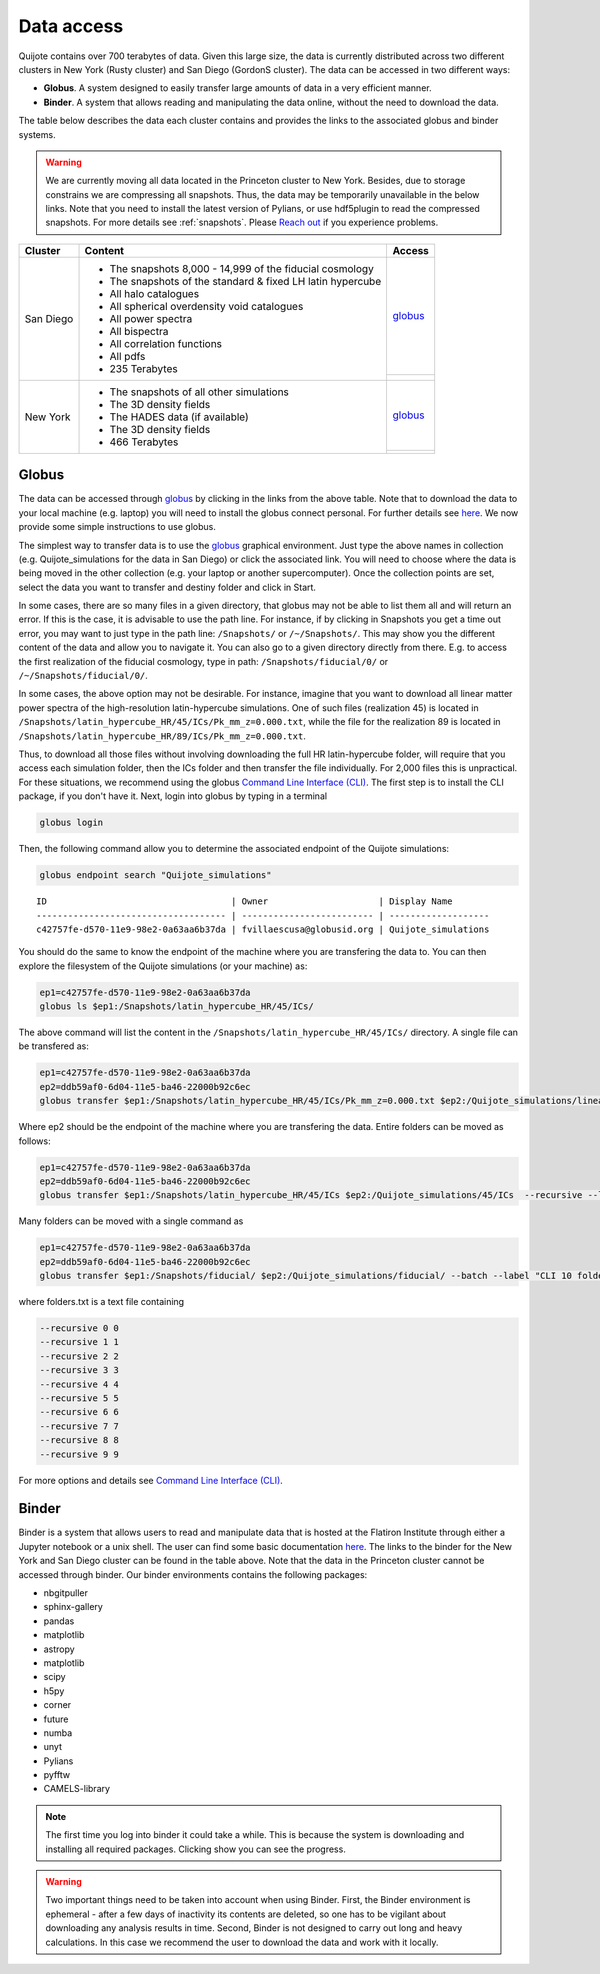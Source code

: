 .. _data_access:

***********
Data access
***********

Quijote contains over 700 terabytes of data. Given this large size, the data is currently distributed across two different clusters in New York (Rusty cluster) and San Diego (GordonS cluster). The data can be accessed in two different ways:

- **Globus**. A system designed to easily transfer large amounts of data in a very efficient manner.
- **Binder**. A system that allows reading and manipulating the data online, without the need to download the data. 


The table below describes the data each cluster contains and provides the links to the associated globus and binder systems.


.. warning::

   We are currently moving all data located in the Princeton cluster to New York. Besides, due to storage constrains we are compressing all snapshots. Thus, the data may be temporarily unavailable in the below links. Note that you need to install the latest version of Pylians, or use hdf5plugin to read the compressed snapshots. For more details see :ref:`snapshots`. Please `Reach out <mailto:villaescusa.francisco@gmail.com>`_ if you experience problems.

+-------------+-----------------------------------------------------------------+------------------------------------------------------------------------------------------------------------------+
| Cluster     |  Content                                                        |  Access                                                                                                          |
+=============+=================================================================+==================================================================================================================+
| San Diego   | - The snapshots 8,000 - 14,999 of the fiducial cosmology        | `globus <https://app.globus.org/file-manager?origin_id=f4863854-3819-11eb-b171-0ee0d5d9299f&origin_path=%2F>`__  |
|             | - The snapshots of the standard & fixed LH latin hypercube      +------------------------------------------------------------------------------------------------------------------+
|             | - All halo catalogues                                           | .. image:: https://mybinder.org/badge_logo.svg                                                                   |
|             | - All spherical overdensity void catalogues                     |   :target: https://sdsc-binder.flatironinstitute.org/v2/user/fvillaescusa/Quijote                                |
|             | - All power spectra                                             |                                                                                                                  | 
|             | - All bispectra                                                 |                                                                                                                  | 
|             | - All correlation functions                                     |                                                                                                                  | 
|             | - All pdfs                                                      |                                                                                                                  |
|             | - 235 Terabytes                                                 |                                                                                                                  |
+-------------+-----------------------------------------------------------------+------------------------------------------------------------------------------------------------------------------+
| New York    | - The snapshots of all other simulations                        | `globus <https://app.globus.org/file-manager?origin_id=e0eae0aa-5bca-11ea-9683-0e56c063f437&origin_path=%2F>`__  |
|             | - The 3D density fields                                         +------------------------------------------------------------------------------------------------------------------+
|             | - The HADES data (if available)                                 | .. image:: https://mybinder.org/badge_logo.svg                                                                   |
|             | - The 3D density fields                                         |   :target: https://binder.flatironinstitute.org/~fvillaescusa/Quijote                                            |
|             | - 466 Terabytes                                                 |                                                                                                                  |
+-------------+-----------------------------------------------------------------+------------------------------------------------------------------------------------------------------------------+


Globus
------

The data can be accessed through `globus <https://www.globus.org/>`__ by clicking in the links from the above table. Note that to download the data to your local machine (e.g. laptop) you will need to install the globus connect personal. For further details see `here <https://github.com/franciscovillaescusa/Quijote-simulations/blob/master/documentation/globus.md>`_. We now provide some simple instructions to use globus.

The simplest way to transfer data is to use the `globus <https://www.globus.org>`_ graphical environment. Just type the above names in collection (e.g. Quijote_simulations for the data in San Diego) or click the associated link. You will need to choose where the data is being moved in the other collection (e.g. your laptop or another supercomputer). Once the collection points are set, select the data you want to transfer and destiny folder and click in Start.

.. image:: Globus.png

In some cases, there are so many files in a given directory, that globus may not be able to list them all and will return an error. If this is the case, it is advisable to use the path line. For instance, if by clicking in Snapshots you get a time out error, you may want to just type in the path line: ``/Snapshots/`` or ``/~/Snapshots/``. This may show you the different content of the data and allow you to navigate it. You can also go to a given directory directly from there. E.g. to access the first realization of the fiducial cosmology, type in path: ``/Snapshots/fiducial/0/`` or ``/~/Snapshots/fiducial/0/``.

In some cases, the above option may not be desirable. For instance, imagine that you want to download all linear matter power spectra of the high-resolution latin-hypercube simulations. One of such files (realization 45) is located in ``/Snapshots/latin_hypercube_HR/45/ICs/Pk_mm_z=0.000.txt``, while the file for the realization 89 is located in ``/Snapshots/latin_hypercube_HR/89/ICs/Pk_mm_z=0.000.txt``.

Thus, to download all those files without involving downloading the full HR latin-hypercube folder, will require that you access each simulation folder, then the ICs folder and then transfer the file individually. For 2,000 files this is unpractical. For these situations, we recommend using the globus `Command Line Interface (CLI) <https://docs.globus.org/cli/>`_. The first step is to install the CLI package, if you don't have it. Next, login into globus by typing in a terminal

.. code-block:: bash

   globus login

Then, the following command allow you to determine the associated endpoint of the Quijote simulations:

.. code-block:: bash
		
   globus endpoint search "Quijote_simulations"

::
   
   ID                                   | Owner                     | Display Name       
   ------------------------------------ | ------------------------- | -------------------
   c42757fe-d570-11e9-98e2-0a63aa6b37da | fvillaescusa@globusid.org | Quijote_simulations


You should do the same to know the endpoint of the machine where you are transfering the data to. You can then explore the filesystem of the Quijote simulations (or your machine) as:

.. code-block:: bash
		
   ep1=c42757fe-d570-11e9-98e2-0a63aa6b37da
   globus ls $ep1:/Snapshots/latin_hypercube_HR/45/ICs/


The above command will list the content in the ``/Snapshots/latin_hypercube_HR/45/ICs/`` directory. A single file can be transfered as:

.. code-block:: bash
   
   ep1=c42757fe-d570-11e9-98e2-0a63aa6b37da
   ep2=ddb59af0-6d04-11e5-ba46-22000b92c6ec
   globus transfer $ep1:/Snapshots/latin_hypercube_HR/45/ICs/Pk_mm_z=0.000.txt $ep2:/Quijote_simulations/linear_Pk/45/Pk_mm_z=0.000.txt --label "single file transfer"


Where ep2 should be the endpoint of the machine where you are transfering the data. Entire folders can be moved as follows:

.. code-block:: bash
		
   ep1=c42757fe-d570-11e9-98e2-0a63aa6b37da
   ep2=ddb59af0-6d04-11e5-ba46-22000b92c6ec
   globus transfer $ep1:/Snapshots/latin_hypercube_HR/45/ICs $ep2:/Quijote_simulations/45/ICs  --recursive --label "single folder transfer"

Many folders can be moved with a single command as

.. code-block:: bash

   ep1=c42757fe-d570-11e9-98e2-0a63aa6b37da
   ep2=ddb59af0-6d04-11e5-ba46-22000b92c6ec
   globus transfer $ep1:/Snapshots/fiducial/ $ep2:/Quijote_simulations/fiducial/ --batch --label "CLI 10 folders" < folders.txt


where folders.txt is a text file containing

.. code-block:: bash
		
    --recursive 0 0
    --recursive 1 1
    --recursive 2 2
    --recursive 3 3
    --recursive 4 4
    --recursive 5 5
    --recursive 6 6
    --recursive 7 7
    --recursive 8 8
    --recursive 9 9

For more options and details see `Command Line Interface (CLI) <https://docs.globus.org/cli/>`_.


Binder
------

Binder is a system that allows users to read and manipulate data that is hosted at the Flatiron Institute through either a Jupyter notebook or a unix shell. The user can find some basic documentation `here <https://docs.simonsfoundation.org/index.php/Public:Binder>`__. The links to the binder for the New York and San Diego cluster can be found in the table above. Note that the data in the Princeton cluster cannot be accessed through binder. Our binder environments contains the following packages:

- nbgitpuller
- sphinx-gallery
- pandas
- matplotlib
- astropy
- matplotlib
- scipy
- h5py
- corner
- future
- numba
- unyt
- Pylians
- pyfftw
- CAMELS-library

.. Note::

   The first time you log into binder it could take a while. This is because the system is downloading and installing all required packages. Clicking show you can see the progress.

.. warning::

   Two important things need to be taken into account when using Binder. First, the Binder environment is ephemeral - after a few days of inactivity its contents are deleted, so one has to be vigilant about downloading any analysis results in time. Second, Binder is not designed to carry out long and heavy calculations. In this case we recommend the user to download the data and work with it locally.
